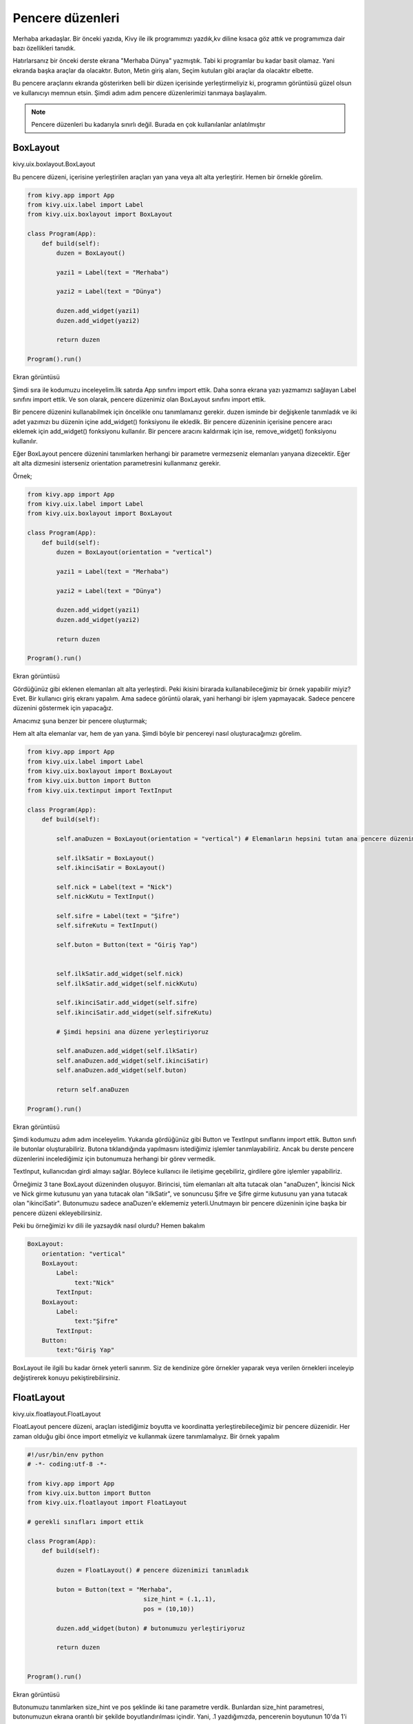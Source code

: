 #################
Pencere düzenleri
#################

Merhaba arkadaşlar. Bir önceki yazıda, Kivy ile ilk programımızı yazdık,kv diline kısaca göz attık ve programımıza dair bazı özellikleri tanıdık.


Hatırlarsanız bir önceki derste ekrana "Merhaba Dünya" yazmıştık. Tabi ki programlar bu kadar basit olamaz. Yani ekranda başka araçlar da olacaktır. Buton, Metin giriş alanı, Seçim kutuları gibi araçlar da olacaktır elbette.


Bu pencere araçlarını ekranda gösterirken belli bir düzen içerisinde yerleştirmeliyiz ki, programın görüntüsü güzel olsun ve kullanıcıyı memnun etsin. Şimdi adım adım pencere düzenlerimizi tanımaya başlayalım.

.. note:: Pencere düzenleri bu kadarıyla sınırlı değil. Burada en çok kullanılanlar anlatılmıştır

.. _BoxLayout:

BoxLayout
=========

kivy.uix.boxlayout.BoxLayout

Bu pencere düzeni, içerisine yerleştirilen araçları yan yana veya alt alta yerleştirir. Hemen bir örnekle görelim.

.. code-block:: python
	
	from kivy.app import App
	from kivy.uix.label import Label
	from kivy.uix.boxlayout import BoxLayout
	
	class Program(App):
	    def build(self):
	        duzen = BoxLayout()
	
	        yazi1 = Label(text = "Merhaba")
	
	        yazi2 = Label(text = "Dünya")
	
	        duzen.add_widget(yazi1)
	        duzen.add_widget(yazi2)
	
	        return duzen
	
	Program().run()
	
Ekran görüntüsü

.. image:: images/box1.png

Şimdi sıra ile kodumuzu inceleyelim.İlk satırda App sınıfını import ettik. Daha sonra ekrana yazı yazmamızı sağlayan Label sınıfını import ettik. Ve son olarak, pencere düzenimiz olan BoxLayout sınıfını import ettik.


Bir pencere düzenini kullanabilmek için öncelikle onu tanımlamanız gerekir. duzen isminde bir değişkenle tanımladık ve iki adet yazımızı bu düzenin içine add_widget() fonksiyonu ile ekledik. Bir pencere düzeninin içerisine pencere aracı eklemek için add_widget() fonksiyonu kullanılır. Bir pencere aracını kaldırmak için ise, remove_widget() fonksiyonu kullanılır.


Eğer BoxLayout pencere düzenini tanımlarken herhangi bir parametre vermezseniz elemanları yanyana dizecektir. Eğer alt alta dizmesini isterseniz orientation parametresini kullanmanız gerekir.


Örnek;

.. code-block:: python
	
	from kivy.app import App
	from kivy.uix.label import Label
	from kivy.uix.boxlayout import BoxLayout
	
	class Program(App):
	    def build(self):
	        duzen = BoxLayout(orientation = "vertical")
	
	        yazi1 = Label(text = "Merhaba")
	
	        yazi2 = Label(text = "Dünya")
	
	        duzen.add_widget(yazi1)
	        duzen.add_widget(yazi2)
	
	        return duzen
	
	Program().run()
	

Ekran görüntüsü

.. image:: images/box2.png

Gördüğünüz gibi eklenen elemanları alt alta yerleştirdi. Peki ikisini birarada kullanabileceğimiz bir örnek yapabilir miyiz? Evet. Bir kullanıcı giriş ekranı yapalım. Ama sadece görüntü olarak, yani herhangi bir işlem yapmayacak. Sadece pencere düzenini göstermek için yapacağız.

.. _kivy_layout_target:

Amacımız şuna benzer bir pencere oluşturmak;

.. image:: images/box3.png

Hem alt alta elemanlar var, hem de yan yana. Şimdi böyle bir pencereyi nasıl oluşturacağımızı görelim.

.. code-block:: python
	
	from kivy.app import App
	from kivy.uix.label import Label
	from kivy.uix.boxlayout import BoxLayout
	from kivy.uix.button import Button
	from kivy.uix.textinput import TextInput

	class Program(App):
	    def build(self):

	        self.anaDuzen = BoxLayout(orientation = "vertical") # Elemanların hepsini tutan ana pencere düzenimiz

	        self.ilkSatir = BoxLayout()
	        self.ikinciSatir = BoxLayout()

	        self.nick = Label(text = "Nick")
	        self.nickKutu = TextInput()

	        self.sifre = Label(text = "Şifre")
	        self.sifreKutu = TextInput()

	        self.buton = Button(text = "Giriş Yap")


	        self.ilkSatir.add_widget(self.nick)
	        self.ilkSatir.add_widget(self.nickKutu)

	        self.ikinciSatir.add_widget(self.sifre)
	        self.ikinciSatir.add_widget(self.sifreKutu)

	        # Şimdi hepsini ana düzene yerleştiriyoruz

	        self.anaDuzen.add_widget(self.ilkSatir)
	        self.anaDuzen.add_widget(self.ikinciSatir)
	        self.anaDuzen.add_widget(self.buton)

	        return self.anaDuzen

	Program().run()

Ekran görüntüsü

.. image:: images/box4.png

Şimdi kodumuzu adım adım inceleyelim. Yukarıda gördüğünüz gibi Button ve TextInput sınıflarını import ettik. Button sınıfı ile butonlar oluşturabiliriz. Butona tıklandığında yapılmasını istediğimiz işlemler tanımlayabiliriz. Ancak bu derste pencere düzenlerini incelediğimiz için butonumuza herhangi bir görev vermedik.


TextInput, kullanıcıdan girdi almayı sağlar. Böylece kullanıcı ile iletişime geçebiliriz, girdilere göre işlemler yapabiliriz.


Örneğimiz 3 tane BoxLayout düzeninden oluşuyor. Birincisi, tüm elemanları alt alta tutacak olan "anaDuzen", İkincisi Nick ve Nick girme kutusunu yan yana tutacak olan "ilkSatir", ve sonuncusu Şifre ve Şifre girme kutusunu yan yana tutacak olan "ikinciSatir". Butonumuzu sadece anaDuzen'e eklememiz yeterli.Unutmayın bir pencere düzeninin içine başka bir pencere düzeni ekleyebilirsiniz.


Peki bu örneğimizi kv dili ile yazsaydık nasıl olurdu? Hemen bakalım

.. code-block:: python
	
	BoxLayout:
	    orientation: "vertical"
	    BoxLayout:
	        Label:
	             text:"Nick"
	        TextInput:
	    BoxLayout:
	        Label:
	             text:"Şifre"
	        TextInput:
	    Button:
	        text:"Giriş Yap"
	

BoxLayout ile ilgili bu kadar örnek yeterli sanırım. Siz de kendinize göre örnekler yaparak veya verilen örnekleri inceleyip değiştirerek konuyu pekiştirebilirsiniz.

FloatLayout
===========

kivy.uix.floatlayout.FloatLayout

FloatLayout pencere düzeni, araçları istediğimiz boyutta ve koordinatta yerleştirebileceğimiz bir pencere düzenidir. Her zaman olduğu gibi önce import etmeliyiz ve kullanmak üzere tanımlamalıyız. Bir örnek yapalım

.. code-block:: python
	
	#!/usr/bin/env python
	# -*- coding:utf-8 -*-
	
	from kivy.app import App
	from kivy.uix.button import Button
	from kivy.uix.floatlayout import FloatLayout
	
	# gerekli sınıfları import ettik
	
	class Program(App):
	    def build(self):
	        
	        duzen = FloatLayout() # pencere düzenimizi tanımladık
	
	        buton = Button(text = "Merhaba",
	                                size_hint = (.1,.1),
	                                pos = (10,10))
	
	        duzen.add_widget(buton) # butonumuzu yerleştiriyoruz
	
	        return duzen
	
	
	Program().run()
	

Ekran görüntüsü

.. image:: images/float1.png


Butonumuzu tanımlarken size_hint ve pos şeklinde iki tane parametre verdik. Bunlardan size_hint parametresi, butonumuzun ekrana orantılı bir şekilde boyutlandırılması içindir. Yani, .1 yazdığımızda, pencerenin boyutunun 10'da 1'i kadar genişlikte ve yükseklikte boyutlandırılır. Eğer .5 yazsaydık ekranın boyutunun yarısı kadar olacaktı.Bu arada Python'da .X gösterimi 0.X gösterimi ile aynıdır, bunu da burada belirtmiş olalım.


size_hint ile butonumuzun boyutlarını belirledikten sonra, pos parametresi ile FloatLayout pencere düzenindeki yerini belirledik. pos = (10,10) yani sıra ile 10 pixel soldan uzaklık, 10 pixel aşağıdan uzaklık şeklinde tanımlanır. Kivy'de (0,0) noktası sol-alt köşedir.


Eğer butonumuza bu parametreleri vermeden pencere düzenimize eklersek, tüm ekranı dolduracak şekilde boyutlandırılacaktır.


FloatLayout pencere düzenimizin de boyutunu ayarlayabiliriz. Bunun için

.. code-block:: python

	duzen = FloatLayout(size = (300,300))

gibi bir tanımlama yapmamız yeterli. Aynı şekilde pencereye orantılı olmasını istersek, size_hint parametresini de verebiliriz. Bir örnekle beraber görelim

.. code-block:: python
	
	#!/usr/bin/env python
	# coding:utf-8
	
	from kivy.app import App
	from kivy.uix.button import Button
	from kivy.uix.floatlayout import FloatLayout
	
	# gerekli sınıfları import ettik
	
	class Program(App):
	    def build(self):
	        
	        duzen = FloatLayout(size_hint = (.5,.5)) # pencere boyutunun yarısı kadar
	
	        buton = Button(text = "Merhaba") # FloatLayout pencere düzenimizi tam doldursun diye, parametre vermedik
	
	        duzen.add_widget(buton) # butonumuzu yerleştiriyoruz
	
	        return duzen
	
	
	Program().run()

Ekran görüntüsü

.. image:: images/float2.png

FloatLayout pencere düzenine eklenen araçların, ekrana orantılı bir şekilde yerleştirilmesini istersek, pos_hint parametresini kullanabiliriz.Böylece penceremizin boyutu ne olursa olsun, orantılı bir şekilde yerleştirilecektir. Aşağıdaki kodları çalıştırıp pencerenin boyutlarıyla oynarsanız, ne demek istediğimi çok daha iyi anlarsınız.


Kullanımı şu şekilde;

.. code-block:: python
	
	#!/usr/bin/env python
	# coding:utf-8
	
	from kivy.app import App
	from kivy.uix.button import Button
	from kivy.uix.floatlayout import FloatLayout
	
	# gerekli sınıfları import ettik
	
	class Program(App):
	    def build(self):
	        
	        duzen = FloatLayout()
	
	        button = Button(text='Hello world', size_hint=(.2, .1),
	                pos_hint={'x':.2, 'y':.2})
	        
	        duzen.add_widget(button) # butonumuzu yerleştiriyoruz
	
	        return duzen
	
	
	Program().run()

FloatLayout pencere düzeni ile ilgili anlatacaklarımız bu kadar. FloatLayout pencere düzeni, üzerinde serbest konumlandırma yapıldığı için animasyon için uygundur. Sadece örnek olması açısından, aşağıdaki kodu çalıştırın ve ne olduğunu görün. Kodu anlamanızı istemiyorum, ileride zaten anlatacağız, sadece kodun sonuçlarını görmeniz yeterli.

.. code-block:: python
	
	#!/usr/bin/env python
	# coding:utf-8
	
	from kivy.app import App
	from kivy.uix.button import Button
	from kivy.uix.floatlayout import FloatLayout
	from kivy.clock import Clock
	
	# gerekli sınıfları import ettik
	
	class Program(App):
	    def build(self):
	        self.x = 0
	        self.y = 2
	        
	        self.duzen = FloatLayout()
	        self.buton = Button(text='Hello world',
	                            size_hint=(.2, .1),
	                            pos = (self.x,self.y))
	
	        self.duzen.add_widget(self.buton)
	         
	        Clock.schedule_interval(self.animasyon,0.1)
	
	        return self.duzen
	
	    def animasyon(self,event = None):
	        self.x = self.x + 1
	
	        self.buton.pos = (self.x,self.y)
	        
	
	Program().run()

GridLayout
==========

kivy.uix.gridlayout.GridLayout

Merhaba arkadaşlar. Bir önceki bölümde FloatLayout pencere düzenini anlattık. FloatLayout, üzerinde koordinat bilgisi ile yerleştirme yapabileceğimiz bir pencere düzenidir diyerek kısa bir tekrar yapmış olalım.


Bu bölümde GridLayout pencere düzenini inceleyeceğiz. GridLayout, ızgara şeklinde yerleştirmeye imkan veren bir pencere düzenidir. Örneğin şöyle bir görüntü elde etmek için GridLayout pencere düzeni kullanılabilir

.. image:: images/gridlayout.png

GridLayout ile ilgili önemli iki kavram vardır. Birincisi rows, yani satır. GridLayout pencere düzeninin max kaç satırdan oluşmasını istiyorsak, rows parametresini kullanırız. Diğeri ise, cols yani sütun. GridLayout pencere düzenimizin max kaç sütundan oluşmasını istiyorsak, cols parametresini kullanabiliriz. Şimdi ayrı ayrı ikisiyle ilgili birer örnek yapalım ve nasıl kullanacağımızı görelim

.. code-block:: python
	
	#!/usr/bin/env python
	# -*- coding: utf-8 -*-
	
	from kivy.app import App
	from kivy.uix.button import Button
	from kivy.uix.gridlayout import GridLayout
	
	class Yazbel(App):
	    def build(self):
	
	        govde = GridLayout(cols = 2)
	        # Max 2 sütundan oluşmasını istedik
	        # 2 sütundan sonra alta kayacaktır
	
	        # Birden fazla buton ekleyerek nasıl göründüğüne bakalım
	        # for döngüsü ile ekleyelim
	        for i in range(10):
	            govde.add_widget(Button(text = "{}".format(i+1)))
	
	        return govde
	
	Yazbel().run()

Bakalım nasıl görünüyor

.. image:: images/grid1.png

Gördüğünüz gibi, ne kadar eleman eklersek ekleyelim her zaman 2 sütunu aşmayacak şekilde yerleştiriliyor. Eğer bir sütunun genişliğini biraz daraltmak istersek, aynı sütuna denk gelen elemanlara size_hint_x parametresini vermemiz gerekiyor. Bir örnek üzerinden görelim

.. code-block:: python
	
	#!/usr/bin/env python
	# -*- coding: utf-8 -*-
	
	from kivy.app import App
	from kivy.uix.button import Button
	from kivy.uix.gridlayout import GridLayout
	
	class Yazbel(App):
	    def build(self):
	
	        govde = GridLayout(cols = 2)
	        # Max 2 sütundan oluşmasını istedik
	        # 2 sütundan sonra alta kayacaktır
	
	        # Birden fazla buton ekleyerek nasıl göründüğüne bakalım
	        # for kullanarak ekleyelim
	        for i in range(10):
	            if(i%2 == 0):
	                # Aynı sütuna denk gelenler için
	                govde.add_widget(Button(text = "{}".format(i+1),
	                                        size_hint_x = .4))
	            else:
	                govde.add_widget(Button(text = "{}".format(i+1)))
	
	        return govde
	
	Yazbel().run()
	
.. image:: images/grid2.png

width parametresini de kullanabiliriz

.. code-block:: python
	
	#!/usr/bin/env python
	# -*- coding: utf-8 -*-
	
	from kivy.app import App
	from kivy.uix.button import Button
	from kivy.uix.gridlayout import GridLayout
	
	class Yazbel(App):
	    def build(self):
	
	        govde = GridLayout(cols = 2)
	        # Max 2 sütundan oluşmasını istedik
	        # 2 sütundan sonra alta kayacaktır
	
	        # Birden fazla buton ekleyerek nasıl göründüğüne bakalım
	        # for kullanarak ekleyelim
	        for i in range(10):
	            if(i%2 == 0):
	                # Aynı sütuna denk gelenler için
	                govde.add_widget(Button(text = "{}".format(i+1),
	                                        size_hint_x = None,
	                                        width = 200))
	            else:
	                govde.add_widget(Button(text = "{}".format(i+1)))
	
	        return govde
	
	Yazbel().run()
	

size_hint_x = None kısmını neden yazdığımıza gelirsek, eğer orantılı boyutlandırmaya None değeri vermezsek, width ile boyutu belirlememize izin vermeyecektir. O yüzden None değeri vererek boyutlandırmayı width ile yapabildik.


Şimdi, rows kullanımıyla ile ilgili örnek yapalım.

.. code-block:: python
	
	#!/usr/bin/env python
	# -*- coding: utf-8 -*-
	
	from kivy.app import App
	from kivy.uix.button import Button
	from kivy.uix.gridlayout import GridLayout
	
	class Yazbel(App):
	    def build(self):
	
	        govde = GridLayout(rows = 2)
	        # Max 2 sütundan oluşmasını istedik
	        # 2 sütundan sonra alta kayacaktır
	
	        # Birden fazla buton ekleyerek nasıl göründüğüne bakalım
	        # for döngüsü ile ekleyelim
	        for i in range(10):
	            govde.add_widget(Button(text = "{}".format(i+1)))
	
	        return govde
	
	Yazbel().run()
	
.. image:: images/grid3.png

Aynı şekilde görüldüğü gibi, ne kadar eleman eklersek ekleyelim, her zaman 2 satır olacak şekilde yerleştiriliyor. Boyutlandırmak için, GridLayout nesnemizi tanımlarken row_default_height parametresini vererek, varsayılan yüksekliğini ayarlayabiliriz.

Eğer GridLayout ile ilgili daha çok bilgiye ulaşmak isterseniz, `Kivy GridLayout`_ sayfasına bakabilirsiniz.

.. _Kivy GridLayout: https://kivy.org/doc/stable/api-kivy.uix.gridlayout.html

AnchorLayout
============

kivy.uix.anchorlayout.AnchorLayout

Pencere araçlarını belli yönlere yaslamak isterseniz, AnchorLayout kullanabilirsiniz. Örneğin sağ-yukarı, veya orta-aşağı gibi. Yalnız, bu pencere düzeninin kullanımı biraz farklı. Diğer pencere düzenleri içerisine eklenen elemanları belli bir düzene göre yerleştiriyordu. Ancak AnchorLayout kullanımı bundan farklı, AnchorLayout daha çok içine pencere araçlarının yaslanmasında yardımcı bir eleman olarak düşünülebilir.Bir örnekle sanırım daha iyi anlayabiliriz. Öncelikle pencere düzenini tanımlayalım. Pencere aracımız X ekseninde sola yaslı ve Y ekseninde ortada dursun.

.. code-block:: python

	anchor = AnchorLayout(anchor_x = "left",anchor_y = "center")

Şimdi, sol-orta'ya yerleştirilmesini istediğimiz pencere aracını bunun içine koyuyoruz. Örneğin bir buton koyalım. Yalnız bu butonun boyutlarını biz belirlemezsek ekranı kaplayacaktır.

.. code-block:: python

	buton = Button(text = "Sol Orta",size_hint = (.2,.2))
	anchor.add_widget(buton)

İşte önemli nokta burası. İçine buton eklediğimiz bu pencere düzeni, kendi içinde sol-orta'ya yerleştirmeyecektir. Yerleşim için, bu pencere düzenini FloatLayout gibi bir pencere düzeni içerisinde göstermeliyiz.

.. code-block:: python

	self.govde = FloatLayout()

	self.govde.add_widget(anchor)

Yerleştirdikten sonra, butonumuz AnchorLayout yardımıyla sol-ortada duracaktır. Şimdi örneği tam olarak verelim.

.. code-block:: python

	# coding: utf-8
	from kivy.app import App
	from kivy.uix.widget import Widget
	from kivy.uix.floatlayout import FloatLayout
	from kivy.uix.anchorlayout import AnchorLayout
	from kivy.uix.button import Button


	class AnchorOrnek(App):
	    def build(self):
	        self.govde = FloatLayout()

	        anchor = AnchorLayout(anchor_x = "left",anchor_y = "center")
	        buton = Button(text = "Sol Orta",size_hint = (.2,.2))
	        anchor.add_widget(buton)
	        
	        self.govde.add_widget(anchor)

	        return self.govde

	AnchorOrnek().run()


Programı çalıştırdıktan sonra şöyle bir ekran bizi karşılayacaktır

.. image:: images/anchor.png

anchor_x ile kullanılabilecek değerler: "left","right","center"
anchor_y ile kullanılabilecek değerler: "top","bottom","center"

StackLayout
===========

kivy.uix.stacklayout.StackLayout

Stack yani Türkçe karşılığı olarak yığıt, tam da kelime anlamı olarak pencere araçlarını bir tarafa yığarak yerleştirir. Örneğin sağ-yukarı şeklinde tanımladığımızda, eklenen her pencere aracını bu tarafa yığarak yerleştirmeye başlayacaktır. Aşağıdaki png dosyasına bakarak daha iyi anlayabiliriz

.. image:: images/stack.png

İçerisine yerleştirilecek pencere araçlarının boyutunu değiştirmek gerekiyor. Yoksa diğer pencere düzenlerinde de olduğu gibi, tamamen bulunduğu alanı kaplayacak ve diğer pencere araçlarının düzgün bir şekilde yerleştirilmesine engel olacaktır. Şimdi, bir örnekle bu pencere düzenini kullanalım

.. code-block:: python

	#coding: utf-8

	from kivy.app import App
	from kivy.uix.button import Button
	from kivy.uix.stacklayout import StackLayout

	class Program(App):

		def build(self):
			govde = StackLayout(orientation = "lr-tb")

			for i in range(1,11):
				govde.add_widget(Button(text = "{}".format(i),size_hint = (None,None),size = (100,50)))

			return govde


	Program().run()

Ekran görüntüsü

.. image:: images/stackexam.png

StackLayout oluştururken kullandığımız orientation parametresi, yerleştirmenin hangi yönlerden hangi yöne olacağını belirtmek için kullanılır. Bu durumda bizim yazdığımız değere bakarsak, lr-tb, Left Right - Top Bottom yani soldan sağa ve yukarıdan aşağı şeklinde. Bu şekilde kullanılabilecek kombinasyonlar

lr-tb
tb-lr
rl-tb
tb-rl
lr-bt
bt-lr
rl-bt
bt-rl

Ekranda birden fazla buton oluşturmak için for döngüsü kullandık ve bu butonların boyutunu belirttik. Boyutu sığmayan butonlar otomatik olarak bir alt satıra yerleştirilir, resimde de gördüğünüz gibi. 

padding
-------

StackLayout çerçevesi ve içerisindeki pencere araçlarının arasında ne kadar boşluk olacağını belirtir. Varsayılan olarak [0,0,0,0]

spacing
-------

Yerleştirilen pencere araçları arasında ne kadar boşluk olacağını belirtir. Varsayılan olarak [0,0]
